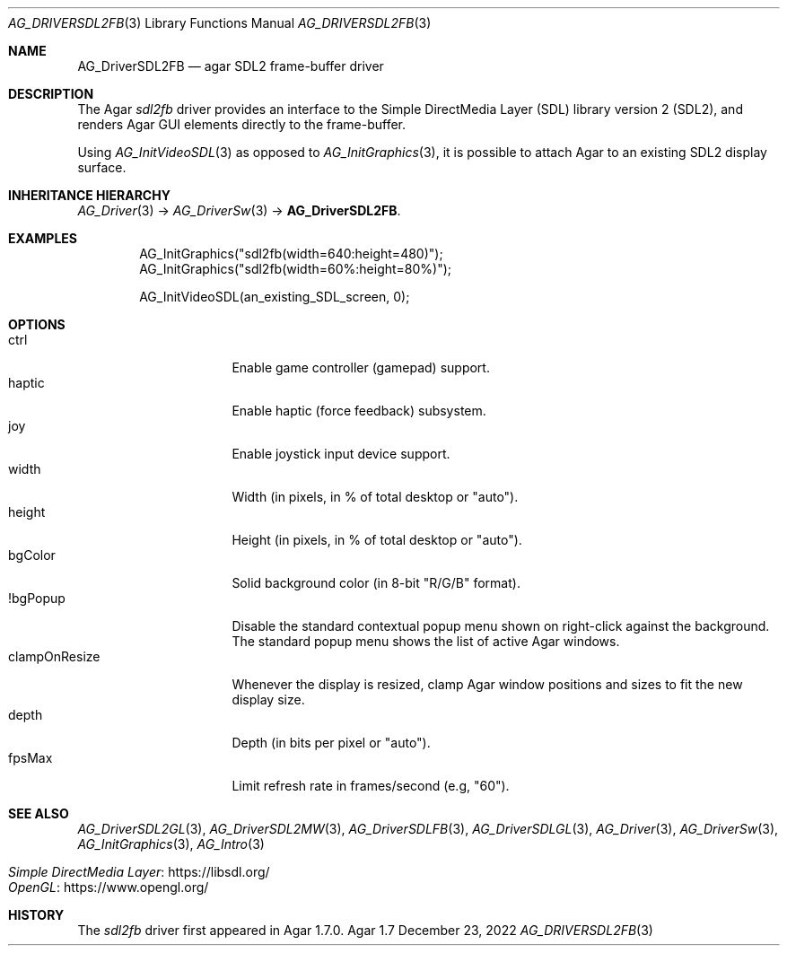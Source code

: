 .\" Copyright (c) 2022-2023 Julien Nadeau Carriere <vedge@csoft.net>
.\" All rights reserved.
.\"
.\" Redistribution and use in source and binary forms, with or without
.\" modification, are permitted provided that the following conditions
.\" are met:
.\" 1. Redistributions of source code must retain the above copyright
.\"    notice, this list of conditions and the following disclaimer.
.\" 2. Redistributions in binary form must reproduce the above copyright
.\"    notice, this list of conditions and the following disclaimer in the
.\"    documentation and/or other materials provided with the distribution.
.\" 
.\" THIS SOFTWARE IS PROVIDED BY THE AUTHOR ``AS IS'' AND ANY EXPRESS OR
.\" IMPLIED WARRANTIES, INCLUDING, BUT NOT LIMITED TO, THE IMPLIED
.\" WARRANTIES OF MERCHANTABILITY AND FITNESS FOR A PARTICULAR PURPOSE
.\" ARE DISCLAIMED. IN NO EVENT SHALL THE AUTHOR BE LIABLE FOR ANY DIRECT,
.\" INDIRECT, INCIDENTAL, SPECIAL, EXEMPLARY, OR CONSEQUENTIAL DAMAGES
.\" (INCLUDING BUT NOT LIMITED TO, PROCUREMENT OF SUBSTITUTE GOODS OR
.\" SERVICES; LOSS OF USE, DATA, OR PROFITS; OR BUSINESS INTERRUPTION)
.\" HOWEVER CAUSED AND ON ANY THEORY OF LIABILITY, WHETHER IN CONTRACT,
.\" STRICT LIABILITY, OR TORT (INCLUDING NEGLIGENCE OR OTHERWISE) ARISING
.\" IN ANY WAY OUT OF THE USE OF THIS SOFTWARE EVEN IF ADVISED OF THE
.\" POSSIBILITY OF SUCH DAMAGE.
.\"
.Dd December 23, 2022
.Dt AG_DRIVERSDL2FB 3
.Os Agar 1.7
.Sh NAME
.Nm AG_DriverSDL2FB
.Nd agar SDL2 frame-buffer driver
.Sh DESCRIPTION
.\" IMAGE(http://libagar.org/widgets/AG_DriverSDL2FB.png, "The sdl2fb driver")
The Agar
.Va sdl2fb
driver provides an interface to the
Simple DirectMedia Layer (SDL) library version 2 (SDL2), and renders
Agar GUI elements directly to the frame-buffer.
.Pp
Using
.Xr AG_InitVideoSDL 3
as opposed to
.Xr AG_InitGraphics 3 ,
it is possible to attach Agar to an existing SDL2 display surface.
.Sh INHERITANCE HIERARCHY
.Xr AG_Driver 3 ->
.Xr AG_DriverSw 3 ->
.Nm .
.Sh EXAMPLES
.Bd -literal -offset indent
.\" SYNTAX(c)
AG_InitGraphics("sdl2fb(width=640:height=480)");
AG_InitGraphics("sdl2fb(width=60%:height=80%)");

AG_InitVideoSDL(an_existing_SDL_screen, 0);
.Ed
.Sh OPTIONS
.Bl -tag -compact -width "clampOnResize "
.It ctrl
Enable game controller (gamepad) support.
.It haptic
Enable haptic (force feedback) subsystem.
.It joy
Enable joystick input device support.
.It width
Width (in pixels, in % of total desktop or "auto").
.It height
Height (in pixels, in % of total desktop or "auto").
.It bgColor
Solid background color (in 8-bit "R/G/B" format).
.It !bgPopup
Disable the standard contextual popup menu shown on right-click against
the background.
The standard popup menu shows the list of active Agar windows.
.It clampOnResize
Whenever the display is resized, clamp Agar window positions and sizes
to fit the new display size.
.It depth
Depth (in bits per pixel or "auto").
.It fpsMax
Limit refresh rate in frames/second (e.g, "60").
.El
.Sh SEE ALSO
.Xr AG_DriverSDL2GL 3 ,
.Xr AG_DriverSDL2MW 3 ,
.Xr AG_DriverSDLFB 3 ,
.Xr AG_DriverSDLGL 3 ,
.Xr AG_Driver 3 ,
.Xr AG_DriverSw 3 ,
.Xr AG_InitGraphics 3 ,
.Xr AG_Intro 3
.Pp
.Bl -tag -compact
.It Lk https://libsdl.org/ Simple DirectMedia Layer
.It Lk https://www.opengl.org/ OpenGL
.El
.Sh HISTORY
The
.Va sdl2fb
driver first appeared in Agar 1.7.0.
